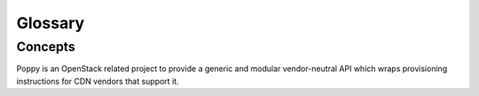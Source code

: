 ..
      Licensed under the Apache License, Version 2.0 (the "License"); you may
      not use this file except in compliance with the License. You may obtain
      a copy of the License at

          http://www.apache.org/licenses/LICENSE-2.0

      Unless required by applicable law or agreed to in writing, software
      distributed under the License is distributed on an "AS IS" BASIS, WITHOUT
      WARRANTIES OR CONDITIONS OF ANY KIND, either express or implied. See the
      License for the specific language governing permissions and limitations
      under the License.

==========
 Glossary
==========

Concepts
==========================
Poppy is an OpenStack related project to provide a generic and modular vendor-neutral API which wraps provisioning instructions for CDN vendors that support it.

.. glossary::

   Domain
     A domain represents the domain name through which visitors will retrieve content.  The underlying site may be served through a CDN.  There can be multiple domains for a service. A user will typically CNAME this domain to their CDN provider.

   Origin
     An origin is an address (ip or domain) from which the CDN provider will pull content. There can be multiple origins for a service.

   Caching Rule
     A caching rule provides the user with fine-grained control over the time-to-live (TTL) of an object. When the TTL expires for an object, the edge node will pull the object from the origin again.

   Restriction
     A restriction allows the user to define rules on who can or cannot access content from the cache.  Examples of a restriction could be to allow requests from certain domains only, geographies, or IP addresses.

   Flavor
     A flavor allows the user to decide what CDN providers they would like their service to use.  Operators can define the flavors offered, and assign a CDN provider belonging to that flavor. Flavors can be used to abstract away the underlying provider name, so they can be swapped out in the future if required.

   Status
     The time it takes for a service configuration to be distributed amongst a CDN provider cache can vary.  The status indicates the current state of the service.

   Service
     A service represents a customers' application that has its content cached to the edge nodes.

   Purge
     Purging removes content from the edge servers, so it can be refreshed from your origin servers.

   Edge Node
     CDN providers have many points-of-presence (POP) servers around the world.  These servers are known as edge nodes.  These edge nodes will cache the content from your application and serve them directly to customers, thus reducing transit time to a customers location.

   Provider
     There are many established CDN vendors in the market.  A provider is one of these vendors, who has decided to participate in the Poppy project.  These participating providers will have a provider driver that can communicate with their API.

   Driver
     Poppy has a modular API where many components are interchangeable.  These components are known as drivers (see Stevedore Framework).  It is possible to use different transport drivers, manager drivers, storage drivers, and provider drivers.

   Transport Driver
     A transport driver handles the incoming requests to the API.  The recommended transport driver for Poppy is the Pecan Driver based on WSGI.

   Manager Driver
     A manager driver contains the business logic within the application.  It is responsible for delegating tasks to Storage and Provider Drivers.

   Storage Driver
     A storage driver is responsible for communicating with the chosen data store to store service configurations.

   Provider Driver
     A provider driver is responsible for communicating with the third party providers who are participating in the Poppy project.

